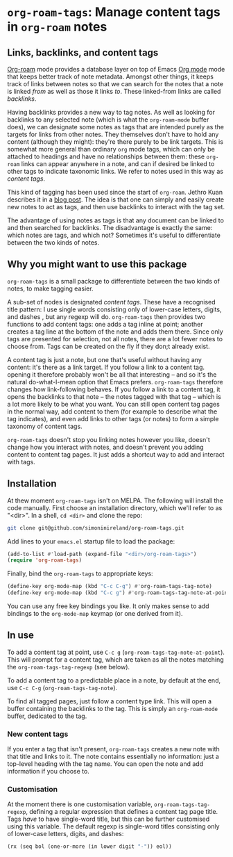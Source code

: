 * ~org-roam-tags~: Manage content tags in ~org-roam~ notes

** Links, backlinks, and content tags

   [[https://www.orgroam.com/][Org-roam]] mode provides a database layer on top of Emacs [[https://orgmode.org/][Org mode]]
   mode that keeps better track of note metadata. Amongst other
   things, it keeps track of links between notes so that we can search
   for the notes that a note is linked /from/ as well as those it
   links /to/. These linked-from links are called /backlinks/.

   Having backlinks provides a new way to tag notes. As well as
   looking for backlinks to any selected note (which is what the
   ~org-roam-mode~ buffer does), we can designate some notes as tags
   that are intended purely as the targets for links from other notes.
   They themselves don't have to hold any content (although they
   might): they're there purely to be link targets. This is somewhat
   more general than ordinary ~org~ mode tags, which can only be
   attached to headings and have no relationships between them: these
   ~org-roam~ links can appear anywhere in a note, and can if desired
   be linked to other tags to indicate taxonomic links. We refer to
   notes used in this way as /content tags/.

   This kind of tagging has been used since the start of ~org-roam~.
   Jethro Kuan describes it in a [[https://blog.jethro.dev/posts/zettelkasten_with_org/][blog post]]. The idea is that one can
   simply and easily create new notes to act as tags, and then use
   backlinks to interact with the tag set.

   The advantage of using notes as tags is that any document can be
   linked to and then searched for backlinks. The disadvantage is
   exactly the same: which notes are tags, and which not? Sometimes
   it's useful to differentiate between the two kinds of notes.

** Why you might want to use this package

   ~org-roam-tags~ is a small package to differentiate between the two
   kinds of notes, to make tagging easier.

   A sub-set of nodes is designated /content tags/. These have a
   recognised title pattern: I use single words consisting only of
   lower-case letters, digits, and dashes , but any regexp will do.
   ~org-roam-tags~ then provides two functions to add content tags:
   one adds a tag inline at point; another creates a tag line at the
   bottom of the note and adds them there. Since only tags are
   presented for selection, not all notes, there are a lot fewer notes
   to choose from. Tags can be created on the fly if they don;t
   already exist.

   A content tag is just a note, but one that's useful without having
   any content: it's there as a link target. If you follow a link to a
   content tag. opening it therefore probably won't be all that
   interesting -- and so it's the natural do-what-I-mean option that
   Emacs prefers. ~org-roam-tags~ therefore changes how link-following
   behaves. If you follow a link to a content tag, it opens the
   backlinks to that note -- the notes tagged with that tag -- which
   is a lot more likely to be what you want. You can still open
   content tag pages in the normal way, add content to them (for
   example to describe what the tag indicates), and even add links to
   other tags (or notes) to form a simple taxonomy of content tags.

   ~org-roam-tags~ doesn't stop you linking notes however you like,
   doesn't change how you interact with notes, and doesn't prevent you
   adding content to content tag pages. It just adds a shortcut way to
   add and interact with tags.

** Installation

   At thew moment ~org-roam-tags~ isn't on MELPA. The following will
   install the code manually. First choose an installation directory,
   which we'll refer to as "<dir>". In a shell, ~cd <dir>~ and clone
   the repo:

   #+begin_src sh
git clone git@github.com/simoninireland/org-roam-tags.git
   #+end_src

   Add lines to your ~emacs.el~ startup file to load the package:

   #+begin_src emacs-lisp
      (add-to-list #'load-path (expand-file "<dir>/org-roam-tags>")
      (require 'org-roam-tags)

   #+end_src

   Finally, bind the ~org-roam-tags~ to appropriate keys:

   #+begin_src emacs-lisp
(define-key org-mode-map (kbd "C-c C-g") #'org-roam-tags-tag-note)
(define-key org-mode-map (kbd "C-c g") #'org-roam-tags-tag-note-at-point))
   #+end_src

   You can use any free key bindings you like. It only makes sense to
   add bindings to the ~org-mode-map~ keymap (or one derived from it).

** In use

   To add a content tag at point, use ~C-c g~
   (~org-roam-tags-tag-note-at-point~). This will prompt for a content
   tag, which are taken as all the notes matching the
   ~org-roam-tags-tag-regexp~ (see below).

   To add a content tag to a predictable place in a note, by default
   at the end, use ~C-c C-g~ (~org-roam-tags-tag-note~).

   To find all tagged pages, just follow a content type link. This
   will open a buffer containing the backlinks to the tag. This is
   simply an ~org-roam-mode~ buffer, dedicated to the tag.

*** New content tags

    If you enter a tag that isn't present, ~org-roam-tags~ creates a
    new note with that title and links to it. The note contains
    essentially no information: just a top-level heading with the tag
    name. You can open the note and add information if you choose to.

*** Customisation

    At the moment there is one customisation variable,
    ~org-roam-tags-tag-regexp~, defining a regular expression that
    defines a content tag page title. Tags /have/ to have single-word
    title, but this can be further customised using this variable. The
    default regexp is single-word titles consisting only of lower-case
    letters, digits, and dashes:

    #+begin_src emacs-lisp
(rx (seq bol (one-or-more (in lower digit "-")) eol))
    #+end_src
